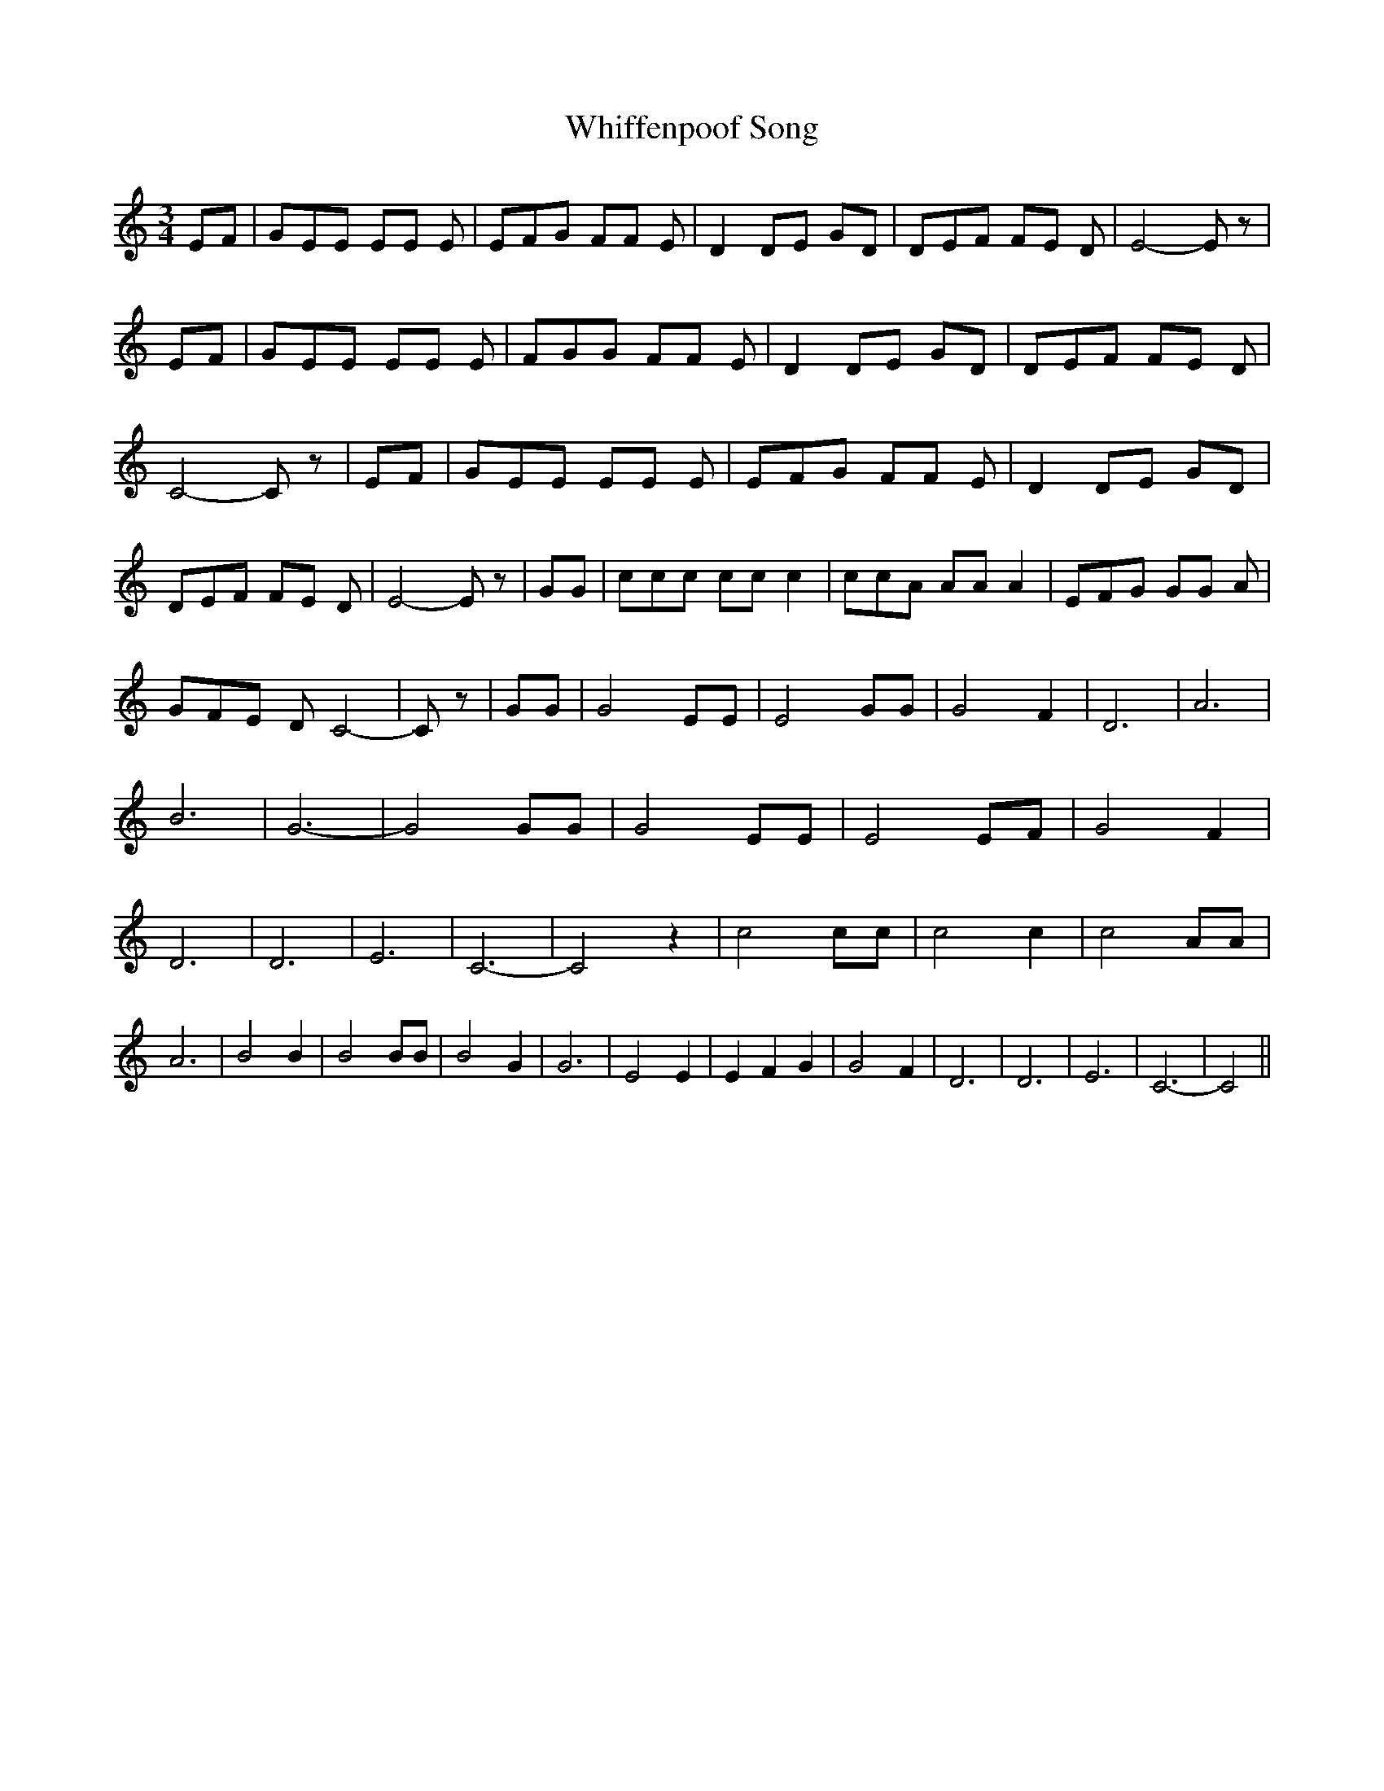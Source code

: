 % Generated more or less automatically by swtoabc by Erich Rickheit KSC
X:1
T:Whiffenpoof Song
M:3/4
L:1/8
K:C
 EF| GEE EE E| EFG FF E| D2 DE GD| DEF FE D| E4- E z| EF| GEE EE E|\
 FGG FF E| D2 DE GD| DEF FE D| C4- C z| EF| GEE EE E| EFG FF E| D2 DE GD|\
 DEF FE D| E4- E z| GG| ccc cc c2| ccA AA A2| EFG GG A| GFE D C4-|\
 C z| GG| G4 EE| E4 GG| G4 F2| D6| A6| B6| G6-| G4 GG| G4 EE| E4 EF|\
 G4 F2| D6| D6| E6| C6-| C4 z2| c4 cc| c4 c2| c4 AA| A6| B4 B2| B4 BB|\
 B4 G2| G6| E4 E2| E2 F2 G2| G4 F2| D6| D6| E6| C6-| C4||

